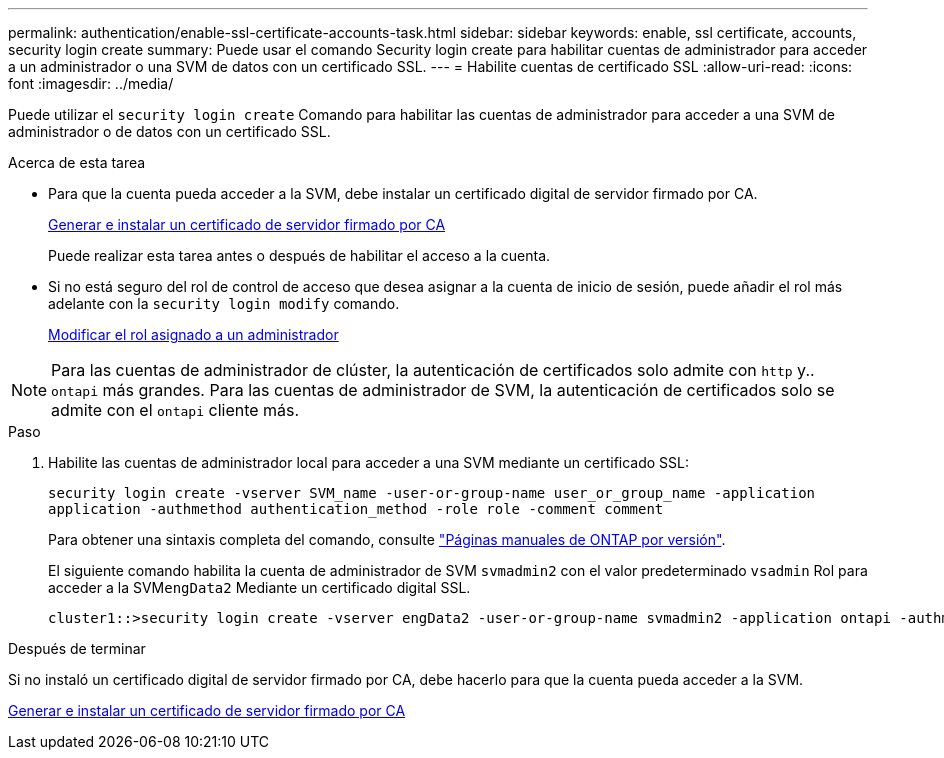 ---
permalink: authentication/enable-ssl-certificate-accounts-task.html 
sidebar: sidebar 
keywords: enable, ssl certificate, accounts, security login create 
summary: Puede usar el comando Security login create para habilitar cuentas de administrador para acceder a un administrador o una SVM de datos con un certificado SSL. 
---
= Habilite cuentas de certificado SSL
:allow-uri-read: 
:icons: font
:imagesdir: ../media/


[role="lead"]
Puede utilizar el `security login create` Comando para habilitar las cuentas de administrador para acceder a una SVM de administrador o de datos con un certificado SSL.

.Acerca de esta tarea
* Para que la cuenta pueda acceder a la SVM, debe instalar un certificado digital de servidor firmado por CA.
+
xref:install-server-certificate-cluster-svm-ssl-server-task.adoc[Generar e instalar un certificado de servidor firmado por CA]

+
Puede realizar esta tarea antes o después de habilitar el acceso a la cuenta.

* Si no está seguro del rol de control de acceso que desea asignar a la cuenta de inicio de sesión, puede añadir el rol más adelante con la `security login modify` comando.
+
xref:modify-role-assigned-administrator-task.adoc[Modificar el rol asignado a un administrador]




NOTE: Para las cuentas de administrador de clúster, la autenticación de certificados solo admite con `http` y.. `ontapi` más grandes. Para las cuentas de administrador de SVM, la autenticación de certificados solo se admite con el `ontapi` cliente más.

.Paso
. Habilite las cuentas de administrador local para acceder a una SVM mediante un certificado SSL:
+
`security login create -vserver SVM_name -user-or-group-name user_or_group_name -application application -authmethod authentication_method -role role -comment comment`

+
Para obtener una sintaxis completa del comando, consulte link:https://docs.netapp.com/ontap-9/topic/com.netapp.doc.dot-cm-cmpr/GUID-5CB10C70-AC11-41C0-8C16-B4D0DF916E9B.html["Páginas manuales de ONTAP por versión"].

+
El siguiente comando habilita la cuenta de administrador de SVM `svmadmin2` con el valor predeterminado `vsadmin` Rol para acceder a la SVM``engData2`` Mediante un certificado digital SSL.

+
[listing]
----
cluster1::>security login create -vserver engData2 -user-or-group-name svmadmin2 -application ontapi -authmethod cert
----


.Después de terminar
Si no instaló un certificado digital de servidor firmado por CA, debe hacerlo para que la cuenta pueda acceder a la SVM.

xref:install-server-certificate-cluster-svm-ssl-server-task.adoc[Generar e instalar un certificado de servidor firmado por CA]
